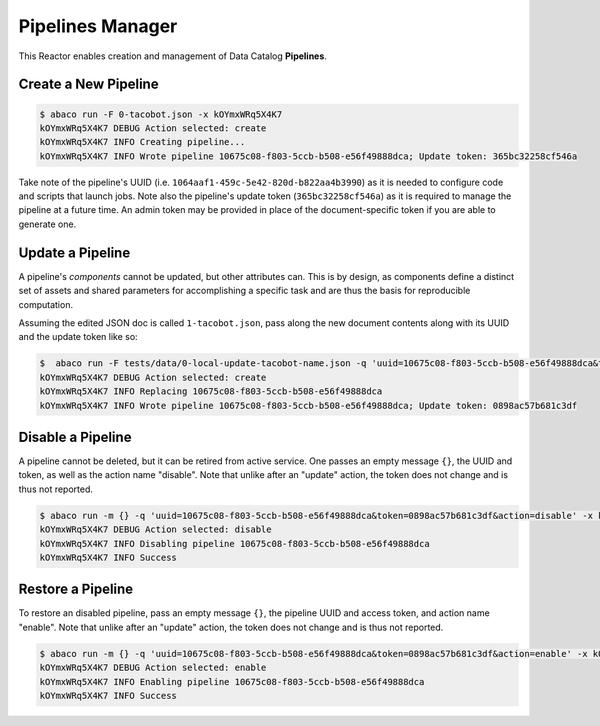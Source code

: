 =================
Pipelines Manager
=================

This Reactor enables creation and management of Data Catalog **Pipelines**.


Create a New Pipeline
---------------------

.. code-block:: console

    $ abaco run -F 0-tacobot.json -x kOYmxWRq5X4K7
    kOYmxWRq5X4K7 DEBUG Action selected: create
    kOYmxWRq5X4K7 INFO Creating pipeline...
    kOYmxWRq5X4K7 INFO Wrote pipeline 10675c08-f803-5ccb-b508-e56f49888dca; Update token: 365bc32258cf546a

Take note of the pipeline's UUID (i.e. ``1064aaf1-459c-5e42-820d-b822aa4b3990``)
as it is needed to configure code and scripts that launch jobs. Note also the
pipeline's update token (``365bc32258cf546a``) as it is required to manage the
pipeline at a future time. An admin token may be provided in place of the
document-specific token if you are able to generate one.

Update a Pipeline
-----------------

A pipeline's *components* cannot be updated, but other attributes can. This is
by design, as components define a distinct set of assets and shared parameters
for accomplishing a specific task and are thus the basis for reproducible
computation.

Assuming the edited JSON doc is called ``1-tacobot.json``, pass along the new
document contents along with its UUID and the update token like so:

.. code-block:: console

    $  abaco run -F tests/data/0-local-update-tacobot-name.json -q 'uuid=10675c08-f803-5ccb-b508-e56f49888dca&token=365bc32258cf546a' -x kOYmxWRq5X4K7
    kOYmxWRq5X4K7 DEBUG Action selected: create
    kOYmxWRq5X4K7 INFO Replacing 10675c08-f803-5ccb-b508-e56f49888dca
    kOYmxWRq5X4K7 INFO Wrote pipeline 10675c08-f803-5ccb-b508-e56f49888dca; Update token: 0898ac57b681c3df


Disable a Pipeline
-----------------

A pipeline cannot be deleted, but it can be retired from active service. One
passes an empty message ``{}``, the UUID and token, as well as the action
name "disable". Note that unlike after an "update" action, the token does
not change and is thus not reported.

.. code-block:: console

    $ abaco run -m {} -q 'uuid=10675c08-f803-5ccb-b508-e56f49888dca&token=0898ac57b681c3df&action=disable' -x kOYmxWRq5X4K7
    kOYmxWRq5X4K7 DEBUG Action selected: disable
    kOYmxWRq5X4K7 INFO Disabling pipeline 10675c08-f803-5ccb-b508-e56f49888dca
    kOYmxWRq5X4K7 INFO Success

Restore a Pipeline
------------------

To restore an disabled pipeline, pass an empty message ``{}``, the pipeline
UUID and access token, and action name "enable". Note that unlike after an
"update" action, the token does not change and is thus not reported.


.. code-block:: console

    $ abaco run -m {} -q 'uuid=10675c08-f803-5ccb-b508-e56f49888dca&token=0898ac57b681c3df&action=enable' -x kOYmxWRq5X4K7
    kOYmxWRq5X4K7 DEBUG Action selected: enable
    kOYmxWRq5X4K7 INFO Enabling pipeline 10675c08-f803-5ccb-b508-e56f49888dca
    kOYmxWRq5X4K7 INFO Success

